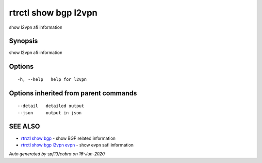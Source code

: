 .. _rtrctl_show_bgp_l2vpn:

rtrctl show bgp l2vpn
---------------------

show l2vpn afi information

Synopsis
~~~~~~~~


show l2vpn afi information

Options
~~~~~~~

::

  -h, --help   help for l2vpn

Options inherited from parent commands
~~~~~~~~~~~~~~~~~~~~~~~~~~~~~~~~~~~~~~

::

      --detail   detailed output
      --json     output in json

SEE ALSO
~~~~~~~~

* `rtrctl show bgp <rtrctl_show_bgp.rst>`_ 	 - show BGP related information
* `rtrctl show bgp l2vpn evpn <rtrctl_show_bgp_l2vpn_evpn.rst>`_ 	 - show evpn safi information

*Auto generated by spf13/cobra on 16-Jun-2020*
